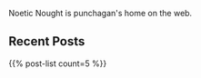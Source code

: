 #+BEGIN_COMMENT
.. title: Home
.. slug: index
.. date: 2014-09-15 15:05:13 UTC-04:00
.. tags:
.. link:
.. description:
.. type: text
.. nocomments: true
.. hideheader: true
#+END_COMMENT

Noetic Nought is punchagan's home on the web.

** Recent Posts
#+HTML: {{% post-list count=5 %}}

# ** Popular Posts
# #+HTML: {{% popular-posts count=5 %}}
